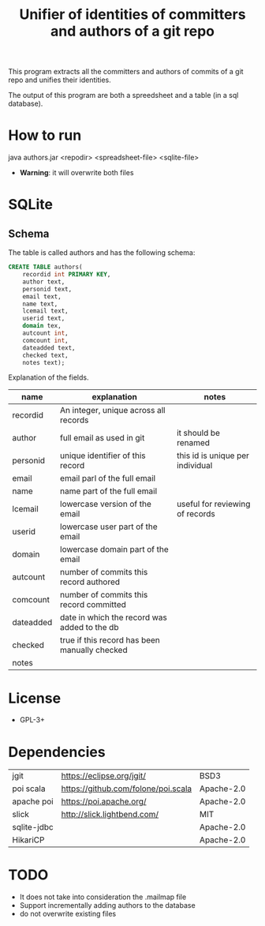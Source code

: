 #+STARTUP: showall
#+STARTUP: lognotestate
#+TAGS:
#+SEQ_TODO: TODO STARTED DONE DEFERRED CANCELLED | WAITING DELEGATED APPT
#+DRAWERS: HIDDEN STATE
#+TITLE: Unifier of identities of committers and authors of a git repo
#+CATEGORY: 
#+PROPERTY: header-args:sql             :engine postgresql  :exports both :cmdline csc370
#+PROPERTY: header-args:sqlite          :db /path/to/db  :colnames yes
#+PROPERTY: header-args:C++             :results output :flags -std=c++14 -Wall --pedantic -Werror
#+PROPERTY: header-args:R               :results output  :colnames yes
#+OPTIONS: ^:nil

This program extracts all the committers and authors of commits of a git repo and unifies their identities.

The output of this program are both a spreedsheet and a table (in a sql database).

* How to run

java authors.jar <repodir> <spreadsheet-file>  <sqlite-file>

- *Warning*: it will overwrite both files


* SQLite

** Schema

The table is called authors and has the following schema:

#+BEGIN_SRC sql
CREATE TABLE authors(
    recordid int PRIMARY KEY, 
    author text, 
    personid text, 
    email text, 
    name text, 
    lcemail text, 
    userid text, 
    domain tex, 
    autcount int,
    comcount int,
    dateadded text, 
    checked text, 
    notes text);
#+END_SRC

Explanation of the fields.

| name      | explanation                                   | notes                            |
|-----------+-----------------------------------------------+----------------------------------|
| recordid  | An integer, unique across all records         |                                  |
| author    | full email as used in git                     | it should be renamed             |
| personid  | unique identifier of this record              | this id is unique per individual |
| email     | email parl of the full email                  |                                  |
| name      | name part of the full email                   |                                  |
| lcemail   | lowercase version of the email                | useful for reviewing of records  |
| userid    | lowercase user part of the email              |                                  |
| domain    | lowercase domain part of the email            |                                  |
| autcount  | number of commits this record authored        |                                  |
| comcount  | number of commits this record committed       |                                  |
| dateadded | date in which the record was added to the db  |                                  |
| checked   | true if this record has been manually checked |                                  |
| notes     |                                               |                                  |


* License

- GPL-3+

* Dependencies

| jgit        | https://eclipse.org/jgit/           | BSD3 |
| poi scala   | https://github.com/folone/poi.scala | Apache-2.0   |
| apache poi  | https://poi.apache.org/             | Apache-2.0   |
| slick       | http://slick.lightbend.com/         | MIT          |
| sqlite-jdbc |                                     | Apache-2.0   |
| HikariCP    |                                     | Apache-2.0   |


* TODO

- It does not take into consideration the .mailmap file
- Support incrementally adding authors to the database
- do not overwrite existing files
